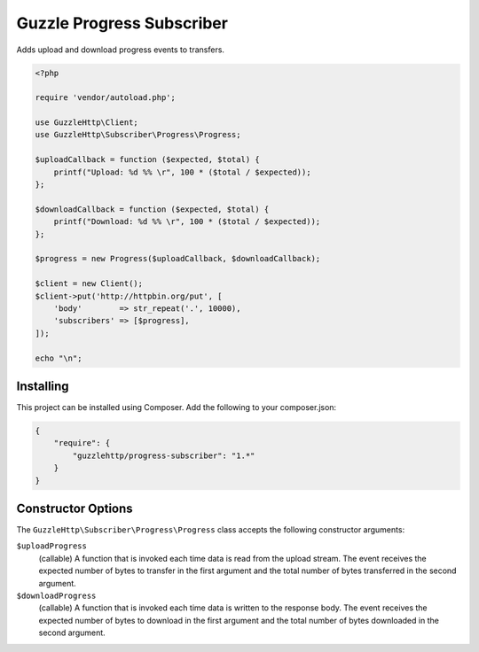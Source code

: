 ==========================
Guzzle Progress Subscriber
==========================

Adds upload and download progress events to transfers.

.. code-block:: php

    <?php

    require 'vendor/autoload.php';

    use GuzzleHttp\Client;
    use GuzzleHttp\Subscriber\Progress\Progress;

    $uploadCallback = function ($expected, $total) {
        printf("Upload: %d %% \r", 100 * ($total / $expected));
    };

    $downloadCallback = function ($expected, $total) {
        printf("Download: %d %% \r", 100 * ($total / $expected));
    };

    $progress = new Progress($uploadCallback, $downloadCallback);

    $client = new Client();
    $client->put('http://httpbin.org/put', [
        'body'        => str_repeat('.', 10000),
        'subscribers' => [$progress],
    ]);

    echo "\n";

Installing
----------

This project can be installed using Composer. Add the following to your
composer.json:

.. code-block:: javascript

    {
        "require": {
            "guzzlehttp/progress-subscriber": "1.*"
        }
    }

Constructor Options
-------------------

The ``GuzzleHttp\Subscriber\Progress\Progress`` class accepts the following
constructor arguments:

``$uploadProgress``
    (callable) A function that is invoked each time data is read from the
    upload stream. The event receives the expected number of bytes to transfer
    in the first argument and the total number of bytes transferred in the
    second argument.

``$downloadProgress``
    (callable) A function that is invoked each time data is written to the
    response body. The event receives the expected number of bytes to download
    in the first argument and the total number of bytes downloaded in the
    second argument.

